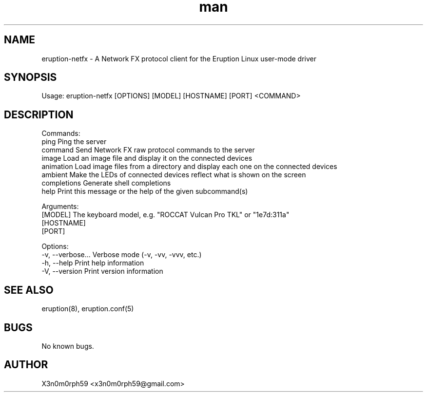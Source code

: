 .\" Manpage for Eruption.
.TH man 1 "Oct 2022" "0.1.2" "eruption-netfx man page"
.SH NAME
 eruption-netfx - A Network FX protocol client for the Eruption Linux user-mode driver
.SH SYNOPSIS
.BR

  Usage: eruption-netfx [OPTIONS] [MODEL] [HOSTNAME] [PORT] <COMMAND>

.SH DESCRIPTION
.BR

  Commands:
    ping         Ping the server
    command      Send Network FX raw protocol commands to the server
    image        Load an image file and display it on the connected devices
    animation    Load image files from a directory and display each one on the connected devices
    ambient      Make the LEDs of connected devices reflect what is shown on the screen
    completions  Generate shell completions
    help         Print this message or the help of the given subcommand(s)

  Arguments:
    [MODEL]     The keyboard model, e.g. "ROCCAT Vulcan Pro TKL" or "1e7d:311a"
    [HOSTNAME]
    [PORT]

  Options:
    -v, --verbose...  Verbose mode (-v, -vv, -vvv, etc.)
    -h, --help        Print help information
    -V, --version     Print version information


.SH SEE ALSO
 eruption(8), eruption.conf(5)
.SH BUGS
 No known bugs.
.SH AUTHOR
 X3n0m0rph59 <x3n0m0rph59@gmail.com>
